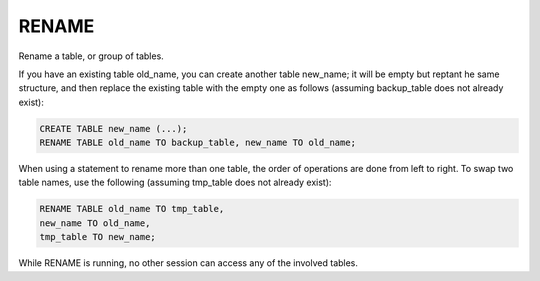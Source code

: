 RENAME
======

Rename a table, or group of tables.

If you have an existing table old_name, you can create another table new_name; it will be empty but reptant he same structure, and then replace the existing table with the empty one as follows (assuming backup_table does not already exist):

.. code-block:: mysql

	CREATE TABLE new_name (...);
	RENAME TABLE old_name TO backup_table, new_name TO old_name;

When using a statement to rename more than one table, the order of operations are done from left to right. To swap two table names, use the following (assuming tmp_table does not already exist):

.. code-block:: mysql

	RENAME TABLE old_name TO tmp_table,
        new_name TO old_name,
        tmp_table TO new_name;

While RENAME is running, no other session can access any of the involved tables. 

.. seealso:: :doc:`/alter_table`
